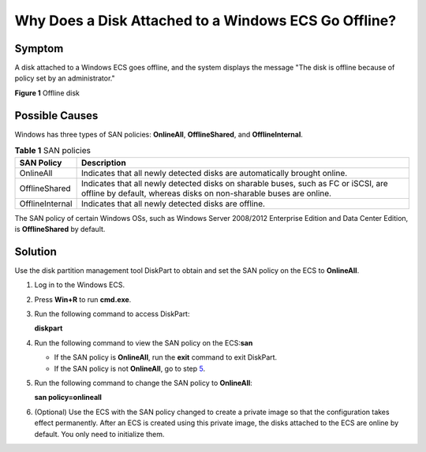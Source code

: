 Why Does a Disk Attached to a Windows ECS Go Offline?
=====================================================

Symptom
-------

A disk attached to a Windows ECS goes offline, and the system displays the message "The disk is offline because of policy set by an administrator."

| **Figure 1** Offline disk
| |image1|

Possible Causes
---------------

Windows has three types of SAN policies: **OnlineAll**, **OfflineShared**, and **OfflineInternal**.



.. _EN-US_TOPIC_0114225937__table28191141038:

.. table:: **Table 1** SAN policies

   +-----------------+---------------------------------------------------------------------------------------------------+
   | SAN Policy      | Description                                                                                       |
   +=================+===================================================================================================+
   | OnlineAll       | Indicates that all newly detected disks are automatically brought online.                         |
   +-----------------+---------------------------------------------------------------------------------------------------+
   | OfflineShared   | Indicates that all newly detected disks on sharable buses, such as FC or iSCSI, are offline by    |
   |                 | default, whereas disks on non-sharable buses are online.                                          |
   +-----------------+---------------------------------------------------------------------------------------------------+
   | OfflineInternal | Indicates that all newly detected disks are offline.                                              |
   +-----------------+---------------------------------------------------------------------------------------------------+

The SAN policy of certain Windows OSs, such as Windows Server 2008/2012 Enterprise Edition and Data Center Edition, is **OfflineShared** by default.

Solution
--------

Use the disk partition management tool DiskPart to obtain and set the SAN policy on the ECS to **OnlineAll**.

#. Log in to the Windows ECS.

#. Press **Win+R** to run **cmd.exe**.

#. Run the following command to access DiskPart:

   **diskpart**

#. Run the following command to view the SAN policy on the ECS:**san**

   -  If the SAN policy is **OnlineAll**, run the **exit** command to exit DiskPart.

   -  If the SAN policy is not **OnlineAll**, go to step `5 <#EN-US_TOPIC_0114225937__li5934113914122>`__.

#. Run the following command to change the SAN policy to **OnlineAll**:

   **san policy=onlineall**

#. (Optional) Use the ECS with the SAN policy changed to create a private image so that the configuration takes effect permanently. After an ECS is created using this private image, the disks attached to the ECS are online by default. You only need to initialize them.


.. |image1| image:: /_static/images/en-us_image_0114229858.png
   :class: imgResize

